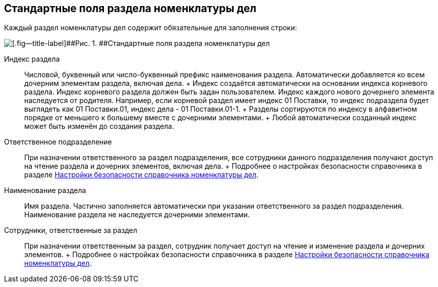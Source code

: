 
== Стандартные поля раздела номенклатуры дел

Каждый раздел номенклатуры дел содержит обязательные для заполнения строки:

image::NomenclatureSectionLines.png[[.fig--title-label]##Рис. 1. ##Стандартные поля раздела номенклатуры дел]

Индекс раздела::
  Числовой, буквенный или число-буквенный префикс наименования раздела. Автоматически добавляется ко всем дочерним элементам раздела, включая дела.
  +
  Индекс создаётся автоматически на основании индекса корневого раздела. Индекс корневого раздела должен быть задан пользователем. Индекс каждого нового дочернего элемента наследуется от родителя. Например, если корневой раздел имеет индекс [.ph .tt]#01 Поставки#, то индекс подраздела будет выглядеть как [.ph .tt]#01 Поставки.01#, индекс дела - [.ph .tt]#01 Поставки.01-1#.
  +
  Разделы сортируются по индексу в алфавитном порядке от меньшего к большему вместе с дочерними элементами.
  +
  Любой автоматически созданный индекс может быть изменён до создания раздела.
Ответственное подразделение::
  При назначении ответственного за раздел подразделения, все сотрудники данного подразделения получают доступ на чтение раздела и дочерних элементов, включая дела.
  +
  Подробнее о настройках безопасности справочника в разделе xref:NomenclatureSecurityParent.adoc[Настройки безопасности справочника номенклатуры дел].

Наименование раздела::
  Имя раздела. Частично заполняется автоматически при указании ответственного за раздел подразделения. Наименование раздела не наследуется дочерними элементами.

Сотрудники, ответственные за раздел::
  При назначении ответственным за раздел, сотрудник получает доступ на чтение и изменение раздела и дочерних элементов.
  +
  Подробнее о настройках безопасности справочника в разделе xref:NomenclatureSecurityParent.adoc[Настройки безопасности справочника номенклатуры дел].

